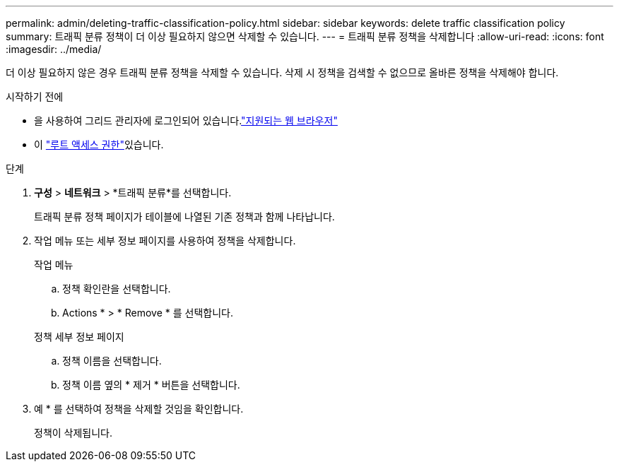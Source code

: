 ---
permalink: admin/deleting-traffic-classification-policy.html 
sidebar: sidebar 
keywords: delete traffic classification policy 
summary: 트래픽 분류 정책이 더 이상 필요하지 않으면 삭제할 수 있습니다. 
---
= 트래픽 분류 정책을 삭제합니다
:allow-uri-read: 
:icons: font
:imagesdir: ../media/


[role="lead"]
더 이상 필요하지 않은 경우 트래픽 분류 정책을 삭제할 수 있습니다. 삭제 시 정책을 검색할 수 없으므로 올바른 정책을 삭제해야 합니다.

.시작하기 전에
* 을 사용하여 그리드 관리자에 로그인되어 있습니다.link:../admin/web-browser-requirements.html["지원되는 웹 브라우저"]
* 이 link:admin-group-permissions.html["루트 액세스 권한"]있습니다.


.단계
. *구성* > *네트워크* > *트래픽 분류*를 선택합니다.
+
트래픽 분류 정책 페이지가 테이블에 나열된 기존 정책과 함께 나타납니다.

. 작업 메뉴 또는 세부 정보 페이지를 사용하여 정책을 삭제합니다.
+
[role="tabbed-block"]
====
.작업 메뉴
--
.. 정책 확인란을 선택합니다.
.. Actions * > * Remove * 를 선택합니다.


--
.정책 세부 정보 페이지
--
.. 정책 이름을 선택합니다.
.. 정책 이름 옆의 * 제거 * 버튼을 선택합니다.


--
====
. 예 * 를 선택하여 정책을 삭제할 것임을 확인합니다.
+
정책이 삭제됩니다.


